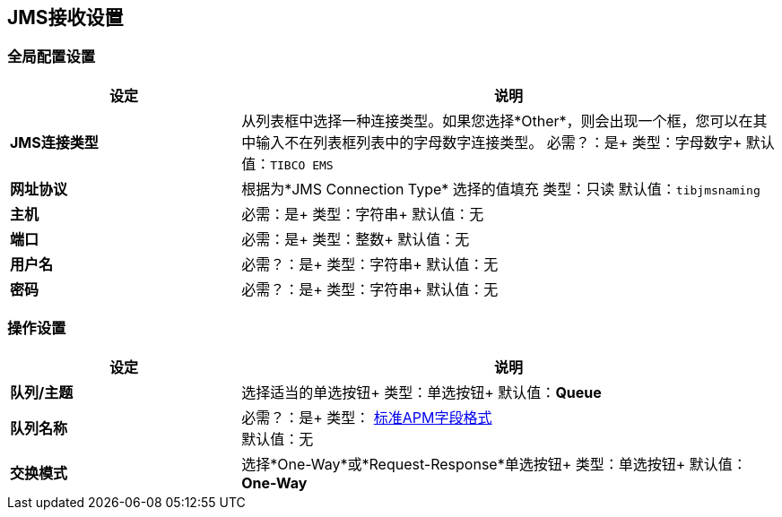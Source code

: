 ==  JMS接收设置

=== 全局配置设置

[%header,cols="3s,7a"]
|===
|设定 |说明

| JMS连接类型
|从列表框中选择一种连接类型。如果您选择*Other*，则会出现一个框，您可以在其中输入不在列表框列表中的字母数字连接类型。
必需？：是+
类型：字母数字+
默认值：`TIBCO EMS`


| 网址协议
| 根据为*JMS Connection Type* +选择的值填充
类型：只读+
默认值：`tibjmsnaming`


| 主机
|
必需：是+
类型：字符串+
默认值：无


| 端口
|
必需：是+
类型：整数+
默认值：无


| 用户名
| 必需？：是+
类型：字符串+
默认值：无

| 密码
| 必需？：是+
类型：字符串+
默认值：无

|===

=== 操作设置

[%header,cols="3s,7a"]
|===

|设定 |说明

| 队列/主题
| 选择适当的单选按钮+
类型：单选按钮+
默认值：*Queue*


| 队列名称
|
必需？：是+
类型： link:/anypoint-b2b/glossary#sects[标准APM字段格式] +
默认值：无


| 交换模式
| 选择*One-Way*或*Request-Response*单选按钮+
类型：单选按钮+
默认值：*One-Way*


|===
